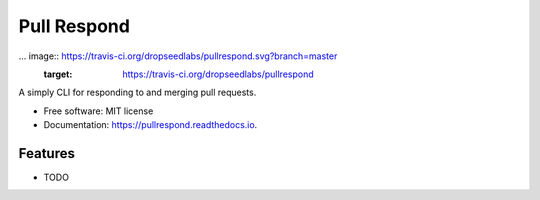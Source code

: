 ============
Pull Respond
============


... image:: https://travis-ci.org/dropseedlabs/pullrespond.svg?branch=master
        :target: https://travis-ci.org/dropseedlabs/pullrespond

.. image:: https://img.shields.io/pypi/v/pullrespond.svg
        :target: https://pypi.python.org/pypi/pullrespond

.. image:: https://img.shields.io/pypi/l/pullrespond.svg
        :target: https://pypi.python.org/pypi/pullrespond

.. image:: https://img.shields.io/pypi/pyversions/pullrespond.svg
        :target: https://pypi.python.org/pypi/pullrespond



A simply CLI for responding to and merging pull requests.


* Free software: MIT license
* Documentation: https://pullrespond.readthedocs.io.


Features
--------

* TODO
